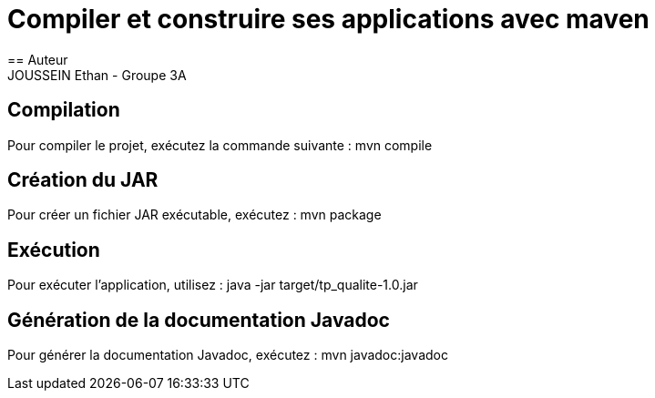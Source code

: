 = Compiler et construire ses applications avec maven
== Auteur
JOUSSEIN Ethan - Groupe 3A

== Compilation
Pour compiler le projet, exécutez la commande suivante :
mvn compile

== Création du JAR
Pour créer un fichier JAR exécutable, exécutez :
mvn package

== Exécution
Pour exécuter l'application, utilisez :
java -jar target/tp_qualite-1.0.jar

== Génération de la documentation Javadoc
Pour générer la documentation Javadoc, exécutez :
mvn javadoc:javadoc
